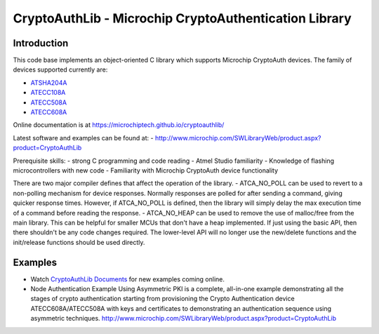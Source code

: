 CryptoAuthLib - Microchip CryptoAuthentication Library
======================================================

Introduction
------------

This code base implements an object-oriented C library which supports
Microchip CryptoAuth devices. The family of devices supported currently
are:

-  `ATSHA204A <http://www.microchip.com/ATSHA204A>`__
-  `ATECC108A <http://www.microchip.com/ATECC108A>`__
-  `ATECC508A <http://www.microchip.com/ATECC508A>`__
-  `ATECC608A <http://www.microchip.com/ATECC608A>`__

Online documentation is at
https://microchiptech.github.io/cryptoauthlib/

Latest software and examples can be found at: -
http://www.microchip.com/SWLibraryWeb/product.aspx?product=CryptoAuthLib

Prerequisite skills: - strong C programming and code reading - Atmel
Studio familiarity - Knowledge of flashing microcontrollers with new
code - Familiarity with Microchip CryptoAuth device functionality


There are two major compiler defines that affect the operation of the
library. - ATCA\_NO\_POLL can be used to revert to a non-polling
mechanism for device responses. Normally responses are polled for after
sending a command, giving quicker response times. However, if
ATCA\_NO\_POLL is defined, then the library will simply delay the max
execution time of a command before reading the response. -
ATCA\_NO\_HEAP can be used to remove the use of malloc/free from the
main library. This can be helpful for smaller MCUs that don't have a
heap implemented. If just using the basic API, then there shouldn't be
any code changes required. The lower-level API will no longer use the
new/delete functions and the init/release functions should be used
directly.

Examples
--------

-  Watch `CryptoAuthLib
   Documents <http://www.microchip.com/design-centers/security-ics/cryptoauthentication/overview>`__
   for new examples coming online.
-  Node Authentication Example Using Asymmetric PKI is a complete,
   all-in-one example demonstrating all the stages of crypto
   authentication starting from provisioning the Crypto Authentication
   device ATECC608A/ATECC508A with keys and certificates to
   demonstrating an authentication sequence using asymmetric techniques.
   http://www.microchip.com/SWLibraryWeb/product.aspx?product=CryptoAuthLib
